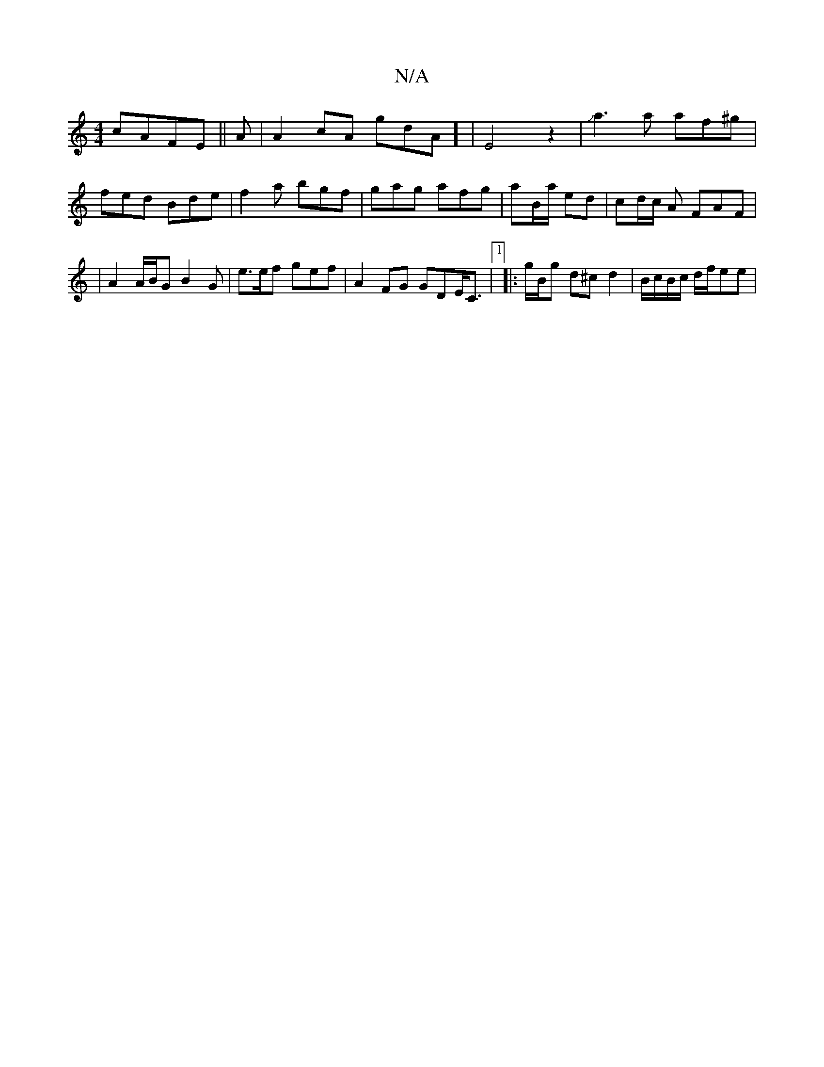 X:1
T:N/A
M:4/4
R:N/A
K:Cmajor
cAFE||
A|A2 cA G'dA] | E4z2|Ja3 a af^g|(3!fed Bde|f2a bgf|gag afg|aB/a/ ed | cd/c/ A FAF| | A2 A/B/G B2 G|e>ef gef | A2 FG GDE<C |[1 
|: g/B/g d^c d2 | B/c/B/c/ d/2f/2ee |

T ug/a][K: o1 c4||

B2 cB/2